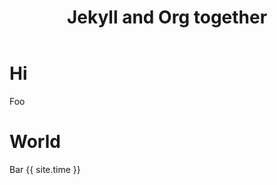 #+TITLE: Jekyll and Org together
#+LAYOUT: post
#+TAGS: jekyll org-mode

* Hi
Foo
* World
Bar {{ site.time }}
